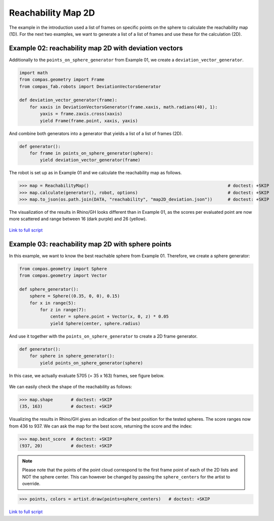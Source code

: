 *******************************************************************************
Reachability Map 2D
*******************************************************************************

The example in the introduction used a list of frames on specific points on the sphere to calculate the reachability map (1D).
For the next two examples, we want to generate a list of a list of frames and use
these for the calculation (2D).


Example 02: reachability map 2D with deviation vectors
======================================================

Additionally to the ``points_on_sphere_generator`` from Example 01, we create a
``deviation_vector_generator``.

.. code-block:: python

    import math
    from compas.geometry import Frame
    from compas_fab.robots import DeviationVectorsGenerator

    def deviation_vector_generator(frame):
        for xaxis in DeviationVectorsGenerator(frame.xaxis, math.radians(40), 1):
            yaxis = frame.zaxis.cross(xaxis)
            yield Frame(frame.point, xaxis, yaxis)

And combine both generators into a generator that yields a list of a list of frames (2D).

.. code-block:: python

    def generator():
        for frame in points_on_sphere_generator(sphere):
            yield deviation_vector_generator(frame)

The robot is set up as in Example 01 and we calculate the reachability map as follows.

>>> map = ReachabilityMap()                                                      # doctest: +SKIP
>>> map.calculate(generator(), robot, options)                                   # doctest: +SKIP
>>> map.to_json(os.path.join(DATA, "reachability", "map2D_deviation.json"))      # doctest: +SKIP


The visualization of the results in Rhino/GH looks different than in Example 01, as the scores per evaluated point are now more scattered and range between 16 (dark purple) and 26 (yellow).


.. figure:: files/07_example_02.jpg
    :figclass: figure
    :class: figure-img img-fluid


`Link to full script <files/02_example_2D_deviation_vectors.py>`_



Example 03: reachability map 2D with sphere points
==================================================

In this example, we want to know the best reachable sphere from Example 01.
Therefore, we create a sphere generator:

.. code-block:: python

    from compas.geometry import Sphere
    from compas.geometry import Vector

    def sphere_generator():
        sphere = Sphere((0.35, 0, 0), 0.15)
        for x in range(5):
            for z in range(7):
                center = sphere.point + Vector(x, 0, z) * 0.05
                yield Sphere(center, sphere.radius)

.. figure:: files/08_example_03_spheres.jpg
    :figclass: figure
    :class: figure-img img-fluid

And use it together with the ``points_on_sphere_generator`` to create a 2D frame generator.

.. code-block:: python

    def generator():
        for sphere in sphere_generator():
            yield points_on_sphere_generator(sphere)

In this case, we actually evaluate 5705 (= 35 x 163) frames, see figure below.

.. figure:: files/09_example_03_frames.jpg
    :figclass: figure
    :class: figure-img img-fluid

We can easily check the shape of the reachability as follows:

>>> map.shape       # doctest: +SKIP
(35, 163)           # doctest: +SKIP

Visualizing the results in Rhino/GH gives an indication of the best position for
the tested spheres. The score ranges now from 436 to 937. We can ask the map for the
best score, returning the score and the index:

>>> map.best_score  # doctest: +SKIP
(937, 20)           # doctest: +SKIP


.. figure:: files/09_example_03_result.jpg
    :figclass: figure
    :class: figure-img img-fluid


.. note::

    Please note that the points of the point cloud correspond to the first frame
    point of each of the 2D lists and NOT the sphere center. This can however be
    changed by passing the ``sphere_centers`` for the artist to override.


>>> points, colors = artist.draw(points=sphere_centers)   # doctest: +SKIP


.. figure:: files/10_example_03_result_override.jpg
    :figclass: figure
    :class: figure-img img-fluid


`Link to full script <files/03_example_2D_sphere_points.py>`_
